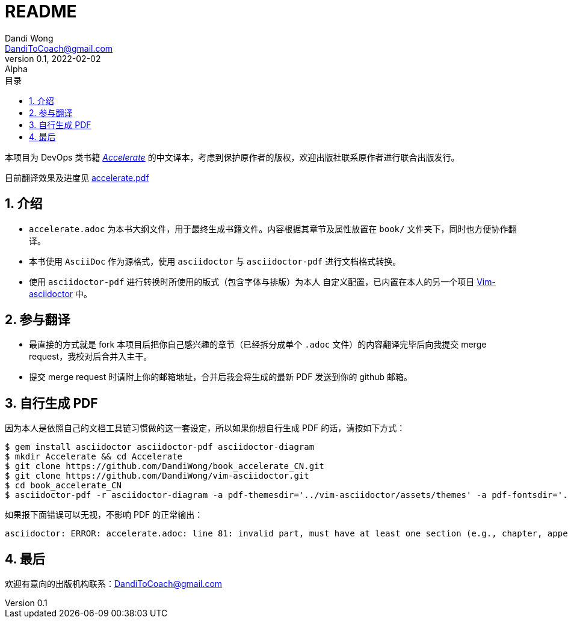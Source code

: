 :encoding: utf-8
:scripts: cjk
:icons: font
:stem: latexmath
:source-highlighter: pygments
:pygments-css: class
:pygments-style: material
:pygments-linenums-mode: inline
:sourcedir: src
:includedir: includes
:imagesdir: images
:title-logo-image: image:logo.png[]
:toc: left
:toc-title: 目录
:toclevels: 3
:sectnums:
:sectnumlevels: 3
:sectanchors:
:figure-caption: 图
:table-caption: 表格
:appendix-caption: 附录
:chapter-signifier: 章节
:pdf-theme: custom
:doctype: article
:author: Dandi Wong
:email: DandiToCoach@gmail.com
:organization: 无
:revdate: 2022-02-02
:revnumber: 0.1
:revremark: Alpha
//:title-page-background-image: image:cover.png[]
//:page-background-image: image:bg.png[]
//:page-foreground-image: image:watermark.svg[]
= README

本项目为 DevOps 类书籍 link:https://www.amazon.com/Accelerate-Software-Performing-Technology-Organizations/dp/1942788339/[__Accelerate__] 的中文译本，考虑到保护原作者的版权，欢迎出版社联系原作者进行联合出版发行。

目前翻译效果及进度见 xref:accelerate.pdf[]

== 介绍

* `accelerate.adoc` 为本书大纲文件，用于最终生成书籍文件。内容根据其章节及属性放置在 `book/` 文件夹下，同时也方便协作翻译。
* 本书使用 `AsciiDoc` 作为源格式，使用 `asciidoctor` 与 `asciidoctor-pdf` 进行文档格式转换。
* 使用 `asciidoctor-pdf` 进行转换时所使用的版式（包含字体与排版）为本人 自定义配置，已内置在本人的另一个项目 link:https://github.com/DandiWong/vim-asciidoctor[Vim-asciidoctor] 中。

== 参与翻译

* 最直接的方式就是 fork 本项目后把你自己感兴趣的章节（已经拆分成单个 `.adoc` 文件）的内容翻译完毕后向我提交 merge request，我校对后合并入主干。
* 提交 merge request 时请附上你的邮箱地址，合并后我会将生成的最新 PDF 发送到你的 github 邮箱。

== 自行生成 PDF

因为本人是依照自己的文档工具链习惯做的这一套设定，所以如果你想自行生成 PDF 的话，请按如下方式：

[source%linenums,Bash Session]
----
$ gem install asciidoctor asciidoctor-pdf asciidoctor-diagram
$ mkdir Accelerate && cd Accelerate
$ git clone https://github.com/DandiWong/book_accelerate_CN.git
$ git clone https://github.com/DandiWong/vim-asciidoctor.git
$ cd book_accelerate_CN
$ asciidoctor-pdf -r asciidoctor-diagram -a pdf-themesdir='../vim-asciidoctor/assets/themes' -a pdf-fontsdir='../vim-asciidoctor/assets/fonts' accelerate.adoc
----

如果报下面错误可以无视，不影响 PDF 的正常输出：

[source%linenums,Shell]
----
asciidoctor: ERROR: accelerate.adoc: line 81: invalid part, must have at least one section (e.g., chapter, appendix, etc.)
----

== 最后

欢迎有意向的出版机构联系：DandiToCoach@gmail.com
